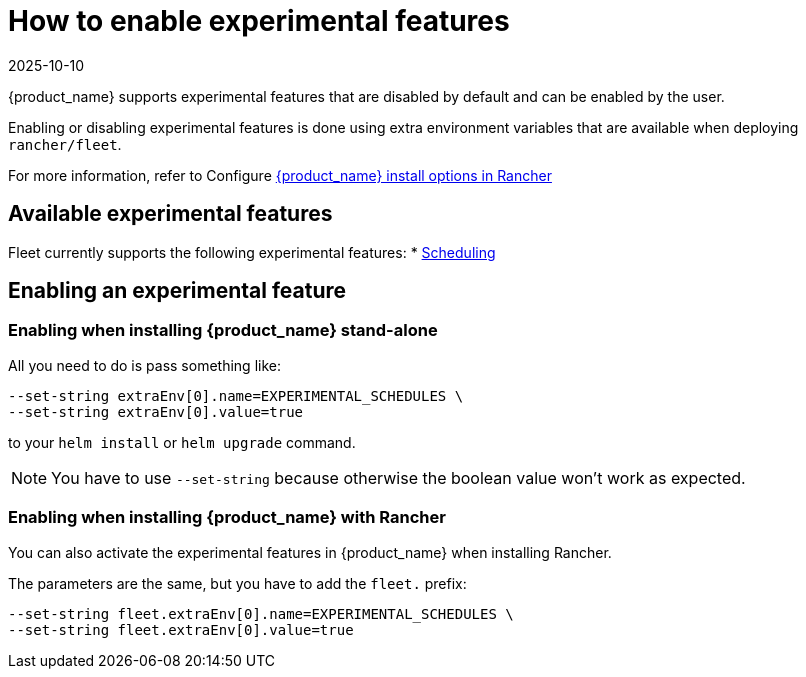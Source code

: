 = How to enable experimental features
:revdate: 2025-10-10
:page-revdate: {revdate}

{product_name} supports experimental features that are disabled by default and can be enabled by the user.

Enabling or disabling experimental features is done using extra environment variables that are available when deploying `rancher/fleet`.

For more information, refer to Configure xref:reference\ref-configuration.adoc#configure-install-options-in-rancher[{product_name} install options in Rancher]

== Available experimental features

Fleet currently supports the following experimental features:
* xref:how-tos-for-users\scheduling.adoc[Scheduling]

== Enabling an experimental feature

=== Enabling when installing {product_name} stand-alone

All you need to do is pass something like:

[source,bash]
----
--set-string extraEnv[0].name=EXPERIMENTAL_SCHEDULES \
--set-string extraEnv[0].value=true
----

to your `helm install` or `helm upgrade` command.

[NOTE]
====
You have to use `--set-string` because otherwise the boolean value won't work as expected.
====

=== Enabling when installing {product_name} with Rancher

You can also activate the experimental features in {product_name} when installing Rancher.

The parameters are the same, but you have to add the `fleet.` prefix:

[source,bash]
----
--set-string fleet.extraEnv[0].name=EXPERIMENTAL_SCHEDULES \
--set-string fleet.extraEnv[0].value=true
----
